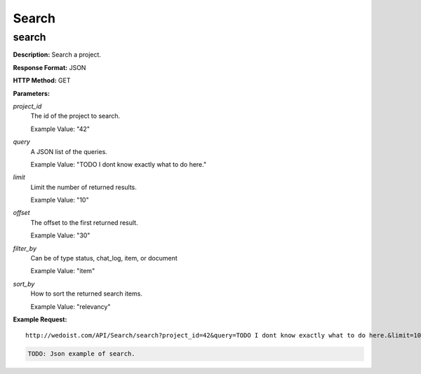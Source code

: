 Search
------

search
~~~~~~

**Description:** Search a project.

**Response Format:** JSON

**HTTP Method:** GET

**Parameters:**

    
*project_id*
    The id of the project to search.
    
    Example Value: "42" 
*query*
    A JSON list of the queries.
    
    Example Value: "TODO I dont know exactly what to do here." 
*limit*
    Limit the number of returned results.
    
    Example Value: "10" 
*offset*
    The offset to the first returned result.
    
    Example Value: "30" 
*filter_by*
    Can be of type status, chat_log, item, or document
    
    Example Value: "item" 
*sort_by*
    How to sort the returned search items.
    
    Example Value: "relevancy" 

**Example Request:** ::

    http://wedoist.com/API/Search/search?project_id=42&query=TODO I dont know exactly what to do here.&limit=10&offset=30&filter_by=item&sort_by=relevancy

.. code-block:: json
    
   TODO: Json example of search.
   


